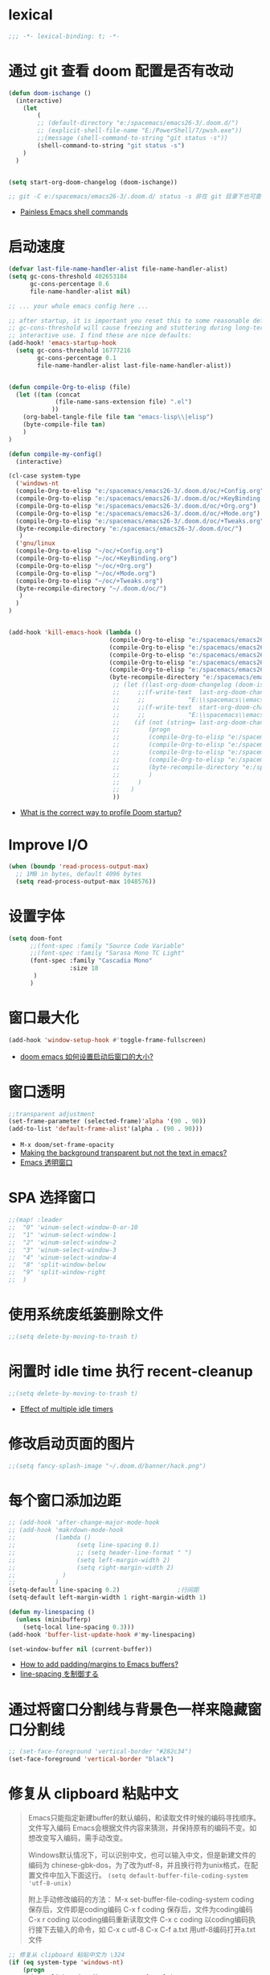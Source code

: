 
*  lexical
#+begin_src emacs-lisp
;;; -*- lexical-binding: t; -*-
#+end_src

* 通过 git 查看 doom 配置是否有改动

#+begin_src emacs-lisp
(defun doom-ischange ()
  (interactive)
    (let
        (
        ;; (default-directory "e:/spacemacs/emacs26-3/.doom.d/")
        ;; (explicit-shell-file-name "E:/PowerShell/7/pwsh.exe"))
        ;;(message (shell-command-to-string "git status -s"))
        (shell-command-to-string "git status -s")
    )
  )


(setq start-org-doom-changelog (doom-ischange))

;; git -C e:/spacemacs/emacs26-3/.doom.d/ status -s 非在 git 目录下也可查看状态
#+end_src
- [[https://www.eigenbahn.com/2020/01/19/painless-emacs-shell-commands][Painless Emacs shell commands]]
  
* 启动速度

#+begin_src emacs-lisp
(defvar last-file-name-handler-alist file-name-handler-alist)
(setq gc-cons-threshold 402653184
      gc-cons-percentage 0.6
      file-name-handler-alist nil)

;; ... your whole emacs config here ...

;; after startup, it is important you reset this to some reasonable default. A large 
;; gc-cons-threshold will cause freezing and stuttering during long-term 
;; interactive use. I find these are nice defaults:
(add-hook! 'emacs-startup-hook
  (setq gc-cons-threshold 16777216
        gc-cons-percentage 0.1
        file-name-handler-alist last-file-name-handler-alist))


(defun compile-Org-to-elisp (file)
  (let ((tan (concat
             (file-name-sans-extension file) ".el")
            ))
    (org-babel-tangle-file file tan "emacs-lisp\\|elisp")
    (byte-compile-file tan)
    )
)

(defun compile-my-config()
  (interactive)
  
(cl-case system-type
  ('windows-nt
  (compile-Org-to-elisp "e:/spacemacs/emacs26-3/.doom.d/oc/+Config.org")
  (compile-Org-to-elisp "e:/spacemacs/emacs26-3/.doom.d/oc/+KeyBinding.org")
  (compile-Org-to-elisp "e:/spacemacs/emacs26-3/.doom.d/oc/+Org.org")
  (compile-Org-to-elisp "e:/spacemacs/emacs26-3/.doom.d/oc/+Mode.org")
  (compile-Org-to-elisp "e:/spacemacs/emacs26-3/.doom.d/oc/+Tweaks.org")
  (byte-recompile-directory "e:/spacemacs/emacs26-3/.doom.d/oc/")
   )
  ('gnu/linux
  (compile-Org-to-elisp "~/oc/+Config.org")
  (compile-Org-to-elisp "~/oc/+KeyBinding.org")
  (compile-Org-to-elisp "~/oc/+Org.org")
  (compile-Org-to-elisp "~/oc/+Mode.org")
  (compile-Org-to-elisp "~/oc/+Tweaks.org")
  (byte-recompile-directory "~/.doom.d/oc/")
   )
  )
)


(add-hook 'kill-emacs-hook (lambda ()
                            (compile-Org-to-elisp "e:/spacemacs/emacs26-3/.doom.d/oc/+Config.org")
                            (compile-Org-to-elisp "e:/spacemacs/emacs26-3/.doom.d/oc/+KeyBinding.org")
                            (compile-Org-to-elisp "e:/spacemacs/emacs26-3/.doom.d/oc/+Org.org")
                            (compile-Org-to-elisp "e:/spacemacs/emacs26-3/.doom.d/oc/+Mode.org")
                            (compile-Org-to-elisp "e:/spacemacs/emacs26-3/.doom.d/oc/+Tweaks.org")
                            (byte-recompile-directory "e:/spacemacs/emacs26-3/.doom.d/oc/")
                             ;; (let ((last-org-doom-changelog (doom-ischange)))
                             ;;     ;;(f-write-text  last-org-doom-changelog 'utf-8
                             ;;     ;;            "E:\\spacemacs\\emacs26-3\\.doom.d\\t.txt")
                             ;;     ;;(f-write-text  start-org-doom-changelog 'utf-8
                             ;;     ;;            "E:\\spacemacs\\emacs26-3\\.doom.d\\s.txt")
                             ;;    (if (not (string= last-org-doom-changelog start-org-doom-changelog))
                             ;;        (progn
                             ;;        (compile-Org-to-elisp "e:/spacemacs/emacs26-3/.doom.d/oc/toOrg.org")
                             ;;        (compile-Org-to-elisp "e:/spacemacs/emacs26-3/.doom.d/oc/keybinding.org")
                             ;;        (compile-Org-to-elisp "e:/spacemacs/emacs26-3/.doom.d/oc/OrgConfig.org")
                             ;;        (compile-Org-to-elisp "e:/spacemacs/emacs26-3/.doom.d/oc/Mode.org")
                             ;;        (byte-recompile-directory "e:/spacemacs/emacs26-3/.doom.d/oc/")
                             ;;        )
                             ;;     )
                             ;;   )
                             ))
#+end_src
- [[https://github.com/hlissner/doom-emacs/issues/4498][What is the correct way to profile Doom startup?]]


* Improve I/O

#+begin_src emacs-lisp
(when (boundp 'read-process-output-max)
  ;; 1MB in bytes, default 4096 bytes
  (setq read-process-output-max 1048576))
#+end_src

* 设置字体

#+begin_src emacs-lisp
(setq doom-font
      ;;(font-spec :family "Source Code Variable"
      ;;(font-spec :family "Sarasa Mono TC Light"
      (font-spec :family "Cascadia Mono"
                 :size 18
       )
      )
#+end_src
* 窗口最大化

#+begin_src emacs-lisp
(add-hook 'window-setup-hook #'toggle-frame-fullscreen)
#+end_src
- [[https://emacs-china.org/t/doom-emacs/10434][doom emacs 如何设置启动后窗口的大小?]]

* 窗口透明

#+begin_src emacs-lisp
 ;;transparent adjustment
 (set-frame-parameter (selected-frame)'alpha '(90 . 90))
 (add-to-list 'default-frame-alist'(alpha . (90 . 90)))
#+end_src
- =M-x doom/set-frame-opacity=
- [[https://www.reddit.com/r/emacs/comments/8oongp/making_the_background_transparent_but_not_the/][Making the background transparent but not the text in emacs?]]
- [[https://emacs-china.org/t/topic/2405][Emacs 透明窗口]]

* SPA 选择窗口

#+begin_src emacs-lisp
;;(map! :leader
;;  "0" 'winum-select-window-0-or-10
;;  "1" 'winum-select-window-1
;;  "2" 'winum-select-window-2
;;  "3" 'winum-select-window-3
;;  "4" 'winum-select-window-4
;;  "8" 'split-window-below
;;  "9" 'split-window-right
;;  )
#+end_src

*  使用系统废纸篓删除文件

#+begin_src emacs-lisp
;;(setq delete-by-moving-to-trash t)
#+end_src

* 闲置时 idle time 执行 recent-cleanup

#+begin_src emacs-lisp
;;(setq delete-by-moving-to-trash t)
#+end_src
- [[https://emacs.stackexchange.com/questions/22692/effect-of-multiple-idle-timers][Effect of multiple idle timers]]

* 修改启动页面的图片
#+begin_src emacs-lisp
;;(setq fancy-splash-image "~/.doom.d/banner/hack.png")
#+end_src

* 每个窗口添加边距
#+begin_src emacs-lisp
;; (add-hook 'after-change-major-mode-hook
;; (add-hook 'makrdown-mode-hook
;;           (lambda ()
;;                 (setq line-spacing 0.1)
;;                 ;; (setq header-line-format " ")
;;                 (setq left-margin-width 2)
;;                 (setq right-margin-width 2)
;;             )
;;           )
(setq-default line-spacing 0.2)                ;行间距
(setq-default left-margin-width 1 right-margin-width 1)

(defun my-linespacing ()
  (unless (minibufferp)
    (setq-local line-spacing 0.3)))
(add-hook 'buffer-list-update-hook #'my-linespacing)

(set-window-buffer nil (current-buffer))
#+end_src
- [[https://github.com/hlissner/doom-emacs/issues/567][ How to add padding/margins to Emacs buffers?]]
- [[https://pxaka.tokyo/blog/2019/emacs-buffer-list-update-hook/][line-spacing を制御する]]

* 通过将窗口分割线与背景色一样来隐藏窗口分割线
#+begin_src emacs-lisp
;; (set-face-foreground 'vertical-border "#282c34")
(set-face-foreground 'vertical-border "black")
#+end_src

*  修复从 clipboard 粘贴中文
#+begin_quote
Emacs只能指定新建buffer的默认编码，和读取文件时候的编码寻找顺序。文件写入编码 Emacs会根据文件内容来猜测，并保持原有的编码不变。如想改变写入编码，需手动改变。

Windows默认情况下，可以识别中文，也可以输入中文，但是新建文件的编码为 chinese-gbk-dos，为了改为utf-8，并且换行符为unix格式，在配置文件中加入下面这行。
=(setq default-buffer-file-coding-system 'utf-8-unix)=

附上手动修改编码的方法：
M-x set-buffer-file-coding-system coding 保存后，文件即是coding编码
C-x f coding 保存后，文件为coding编码
C-x r coding 以coding编码重新读取文件
C-x c coding 以coding编码执行接下去输入的命令，如 C-x c utf-8 C-x C-f a.txt 用utf-8编码打开a.txt文件
#+end_quote

#+begin_src emacs-lisp
;; 修复从 clipboard 粘贴中文为 \324 
(if (eq system-type 'windows-nt)
    (progn
      (set-clipboard-coding-system 'utf-16-le)
      (set-selection-coding-system 'utf-16-le))
  (set-selection-coding-system 'utf-8))
(prefer-coding-system 'utf-8-unix)
;;将utf-8放到编码顺序表的最开始，即先从utf-8开始识别编码，此命令可以多次使用，后指定的编码先探测

(set-language-environment "UTF-8")
(set-default-coding-systems 'utf-8-unix)
(set-terminal-coding-system 'utf-8-unix)
(set-keyboard-coding-system 'utf-8-unix)
(setq locale-coding-system 'utf-8-unix)
;; Treat clipboard input as UTF-8 string first; compound text next, etc.
(when (display-graphic-p)
  (setq x-select-request-type '(UTF8_STRING COMPOUND_TEXT TEXT STRING))) 

;; (set-buffer-file-coding-system 'utf-8-unix)
;;指定当前buffer的写入编码，只对当前buffer有效，即此命令写在配置文件中无效，只能通过M-x来执行
;; (setq default-buffer-file-coding-system 'utf-8-unix)
;;指定新建buffer的默认编码为utf-8-unix，换行符为unix的方式

                        
#+end_src
- [[https://emacs.stackexchange.com/questions/22727/pasting-text-from-clipboard-why-m-instead-of-linebreaks][Pasting Text from Clipboard - why ^M instead of linebreaks?]]
